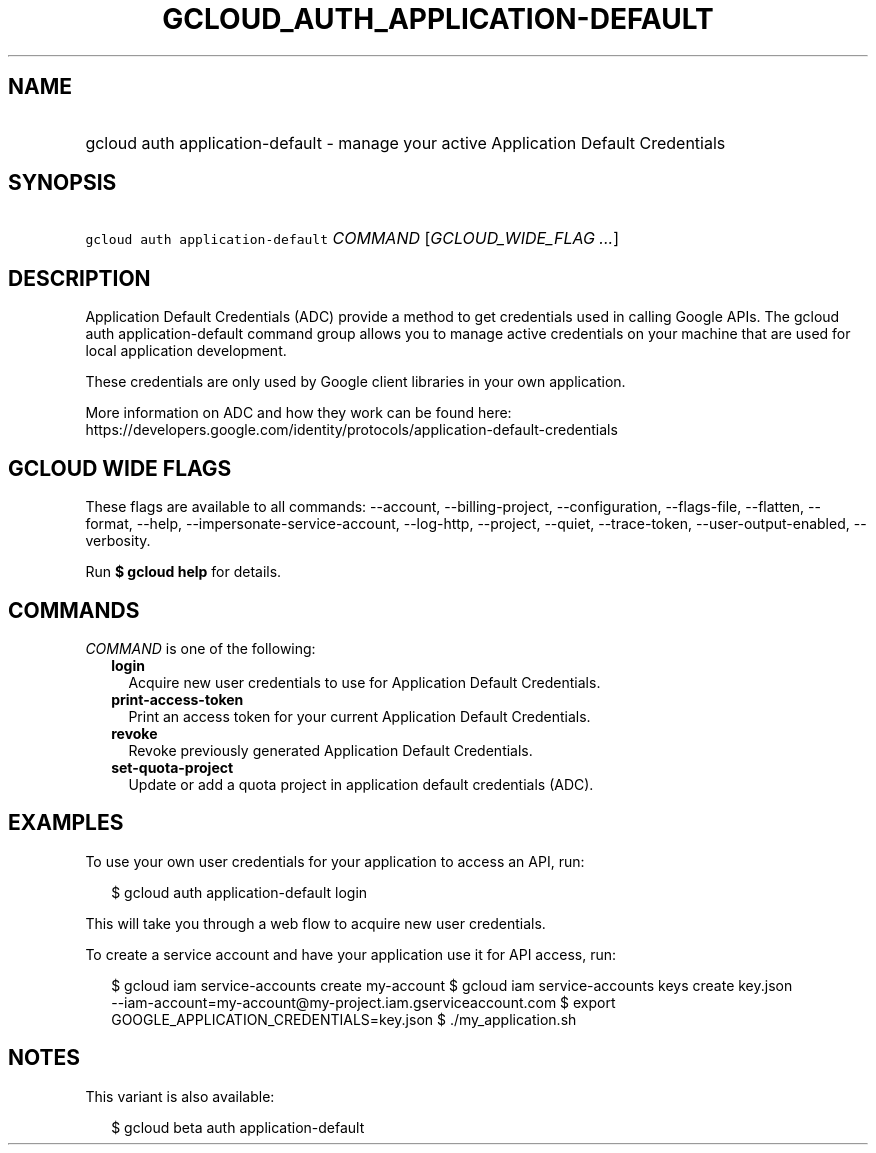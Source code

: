 
.TH "GCLOUD_AUTH_APPLICATION\-DEFAULT" 1



.SH "NAME"
.HP
gcloud auth application\-default \- manage your active Application Default Credentials



.SH "SYNOPSIS"
.HP
\f5gcloud auth application\-default\fR \fICOMMAND\fR [\fIGCLOUD_WIDE_FLAG\ ...\fR]



.SH "DESCRIPTION"

Application Default Credentials (ADC) provide a method to get credentials used
in calling Google APIs. The gcloud auth application\-default command group
allows you to manage active credentials on your machine that are used for local
application development.

These credentials are only used by Google client libraries in your own
application.

More information on ADC and how they work can be found here:
https://developers.google.com/identity/protocols/application\-default\-credentials



.SH "GCLOUD WIDE FLAGS"

These flags are available to all commands: \-\-account, \-\-billing\-project,
\-\-configuration, \-\-flags\-file, \-\-flatten, \-\-format, \-\-help,
\-\-impersonate\-service\-account, \-\-log\-http, \-\-project, \-\-quiet,
\-\-trace\-token, \-\-user\-output\-enabled, \-\-verbosity.

Run \fB$ gcloud help\fR for details.



.SH "COMMANDS"

\f5\fICOMMAND\fR\fR is one of the following:

.RS 2m
.TP 2m
\fBlogin\fR
Acquire new user credentials to use for Application Default Credentials.

.TP 2m
\fBprint\-access\-token\fR
Print an access token for your current Application Default Credentials.

.TP 2m
\fBrevoke\fR
Revoke previously generated Application Default Credentials.

.TP 2m
\fBset\-quota\-project\fR
Update or add a quota project in application default credentials (ADC).


.RE
.sp

.SH "EXAMPLES"

To use your own user credentials for your application to access an API, run:

.RS 2m
$ gcloud auth application\-default login
.RE

This will take you through a web flow to acquire new user credentials.

To create a service account and have your application use it for API access,
run:

.RS 2m
$ gcloud iam service\-accounts create my\-account
$ gcloud iam service\-accounts keys create key.json
  \-\-iam\-account=my\-account@my\-project.iam.gserviceaccount.com
$ export GOOGLE_APPLICATION_CREDENTIALS=key.json
$ ./my_application.sh
.RE



.SH "NOTES"

This variant is also available:

.RS 2m
$ gcloud beta auth application\-default
.RE

